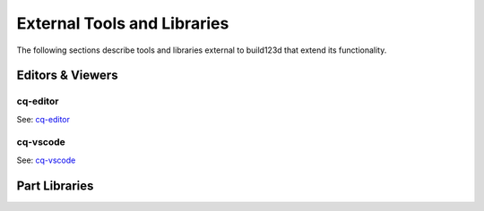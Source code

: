 .. _external:

############################
External Tools and Libraries
############################

The following sections describe tools and libraries external to build123d
that extend its functionality.

*****************
Editors & Viewers
*****************

cq-editor
=========

See: `cq-editor <https://github.com/jdegenstein/jmwright-CQ-Editor>`_

cq-vscode
=========

See: `cq-vscode <https://github.com/bernhard-42/vscode-cadquery-viewer>`_

**************
Part Libraries
**************
